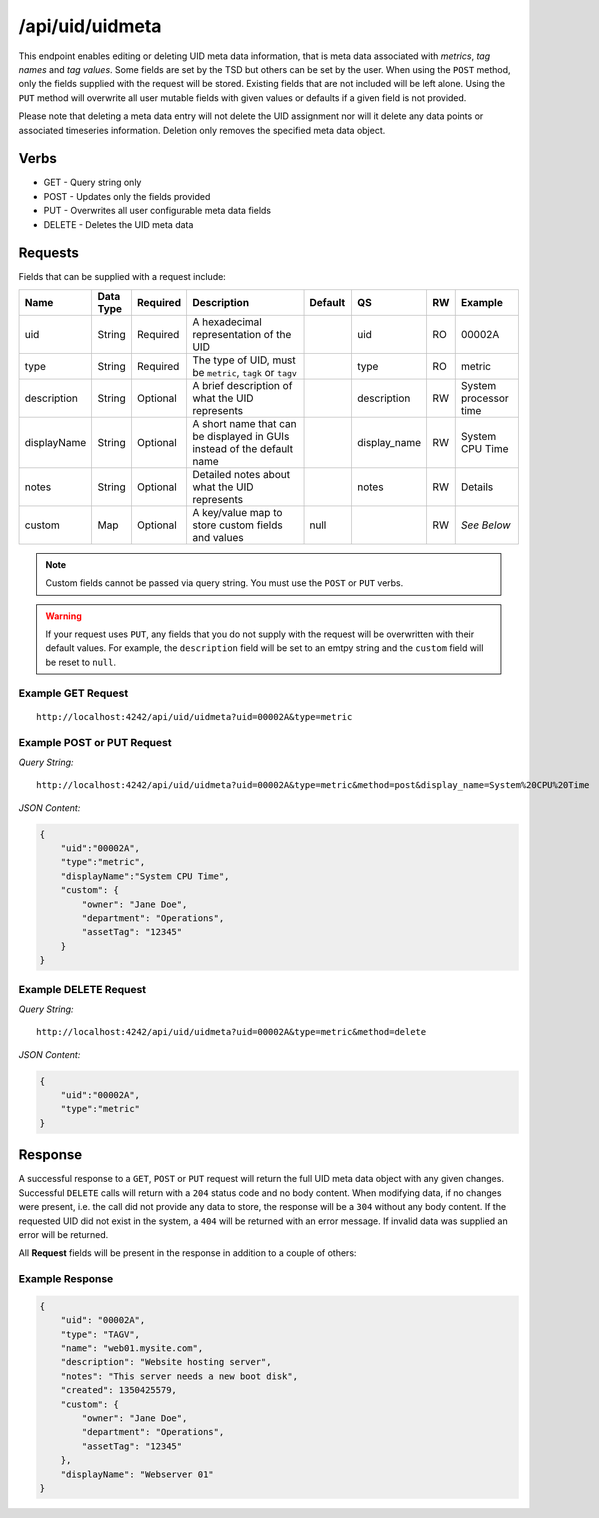 /api/uid/uidmeta
================

This endpoint enables editing or deleting UID meta data information, that is meta data associated with *metrics*, *tag names* and *tag values*. Some fields are set by the TSD but others can be set by the user. When using the ``POST`` method, only the fields supplied with the request will be stored. Existing fields that are not included will be left alone. Using the ``PUT`` method will overwrite all user mutable fields with given values or defaults if a given field is not provided.

Please note that deleting a meta data entry will not delete the UID assignment nor will it delete any data points or associated timeseries information. Deletion only removes the specified meta data object.

Verbs
-----

* GET - Query string only
* POST - Updates only the fields provided
* PUT - Overwrites all user configurable meta data fields
* DELETE - Deletes the UID meta data

Requests
--------

Fields that can be supplied with a request include:

.. csv-table::
   :header: "Name", "Data Type", "Required", "Description", "Default", "QS", "RW", "Example"
   :widths: 10, 5, 5, 45, 10, 5, 5, 15
   
   "uid", "String", "Required", "A hexadecimal representation of the UID", "", "uid", "RO", "00002A"
   "type", "String", "Required", "The type of UID, must be ``metric``, ``tagk`` or ``tagv``", "", "type", "RO", "metric"
   "description", "String", "Optional", "A brief description of what the UID represents", "", "description", "RW", "System processor time"
   "displayName", "String", "Optional", "A short name that can be displayed in GUIs instead of the default name", "", "display_name", "RW", "System CPU Time"
   "notes", "String", "Optional", "Detailed notes about what the UID represents", "", "notes", "RW", "Details"
   "custom", "Map", "Optional", "A key/value map to store custom fields and values", "null", "", "RW", "*See Below*"

.. NOTE:: Custom fields cannot be passed via query string. You must use the ``POST`` or ``PUT`` verbs.

.. WARNING:: If your request uses ``PUT``, any fields that you do not supply with the request will be overwritten with their default values. For example, the ``description`` field will be set to an emtpy string and the ``custom`` field will be reset to ``null``.

Example GET Request
^^^^^^^^^^^^^^^^^^^

::
  
  http://localhost:4242/api/uid/uidmeta?uid=00002A&type=metric

Example POST or PUT Request
^^^^^^^^^^^^^^^^^^^^^^^^^^^

*Query String:*
::

  http://localhost:4242/api/uid/uidmeta?uid=00002A&type=metric&method=post&display_name=System%20CPU%20Time

*JSON Content:*

.. code-block :: javascript 

  {
      "uid":"00002A",
      "type":"metric",
      "displayName":"System CPU Time",
      "custom": {
          "owner": "Jane Doe",
          "department": "Operations",
          "assetTag": "12345"
      }
  }

Example DELETE Request
^^^^^^^^^^^^^^^^^^^^^^

*Query String:*
::

  http://localhost:4242/api/uid/uidmeta?uid=00002A&type=metric&method=delete

*JSON Content:*

.. code-block :: javascript 

  {
      "uid":"00002A",
      "type":"metric"
  }

Response
--------
   
A successful response to a ``GET``, ``POST`` or ``PUT`` request will return the full UID meta data object with any given changes. Successful ``DELETE`` calls will return with a ``204`` status code and no body content. When modifying data, if no changes were present, i.e. the call did not provide any data to store, the response will be a ``304`` without any body content. If the requested UID did not exist in the system, a ``404`` will be returned with an error message. If invalid data was supplied an error will be returned.

All **Request** fields will be present in the response in addition to a couple of others:

.. csv-table::
   :header: "Name", "Data Type", "Description", "Example"
   :widths: 10, 10, 60, 20
   re
   "name", "String", "The name of the UID as given when the data point was stored or the UID assigned", "sys.cpu.0"
   "created", "Integer", "A Unix epoch timestamp in seconds when the UID was first created. If the meta data was not stored when the UID was assigned, this value may be 0.", "1350425579"

Example Response
^^^^^^^^^^^^^^^^
.. code-block :: javascript 

  {
      "uid": "00002A",
      "type": "TAGV",
      "name": "web01.mysite.com",
      "description": "Website hosting server",
      "notes": "This server needs a new boot disk",
      "created": 1350425579,
      "custom": {
          "owner": "Jane Doe",
          "department": "Operations",
          "assetTag": "12345"
      },
      "displayName": "Webserver 01"
  }
